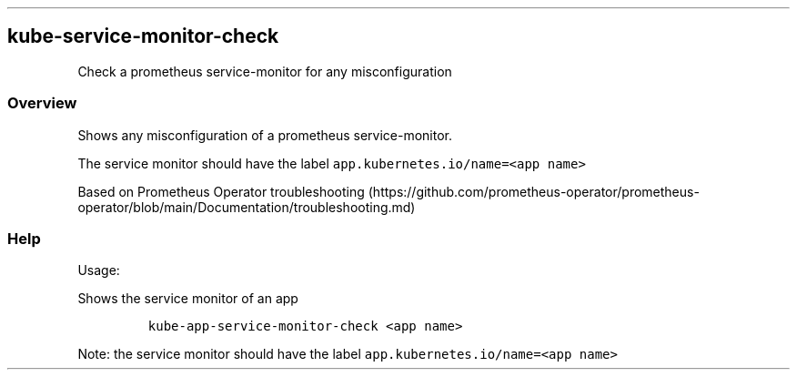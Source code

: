.\" Automatically generated by Pandoc 2.17.1.1
.\"
.\" Define V font for inline verbatim, using C font in formats
.\" that render this, and otherwise B font.
.ie "\f[CB]x\f[]"x" \{\
. ftr V B
. ftr VI BI
. ftr VB B
. ftr VBI BI
.\}
.el \{\
. ftr V CR
. ftr VI CI
. ftr VB CB
. ftr VBI CBI
.\}
.TH "" "" "" "" ""
.hy
.SH kube-service-monitor-check
.PP
Check a prometheus service-monitor for any misconfiguration
.SS Overview
.PP
Shows any misconfiguration of a prometheus service-monitor.
.PP
The service monitor should have the label
\f[V]app.kubernetes.io/name=<app name>\f[R]
.PP
Based on Prometheus Operator
troubleshooting (https://github.com/prometheus-operator/prometheus-operator/blob/main/Documentation/troubleshooting.md)
.SS Help
.PP
Usage:
.PP
Shows the service monitor of an app
.IP
.nf
\f[C]
kube-app-service-monitor-check <app name>
\f[R]
.fi
.PP
Note: the service monitor should have the label
\f[V]app.kubernetes.io/name=<app name>\f[R]
